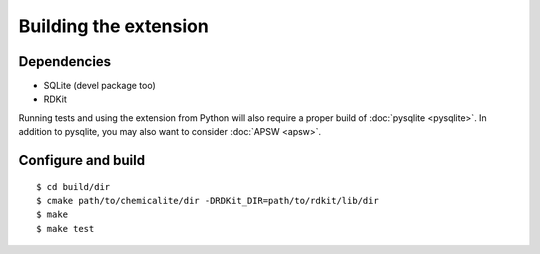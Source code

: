 Building the extension
======================

Dependencies
------------

* SQLite (devel package too)
* RDKit

Running tests and using the extension from Python will also require a proper build of :doc:`pysqlite <pysqlite>`. In addition to pysqlite, you may also want to consider :doc:`APSW <apsw>`.

Configure and build
-------------------

::

    $ cd build/dir
    $ cmake path/to/chemicalite/dir -DRDKit_DIR=path/to/rdkit/lib/dir
    $ make
    $ make test


